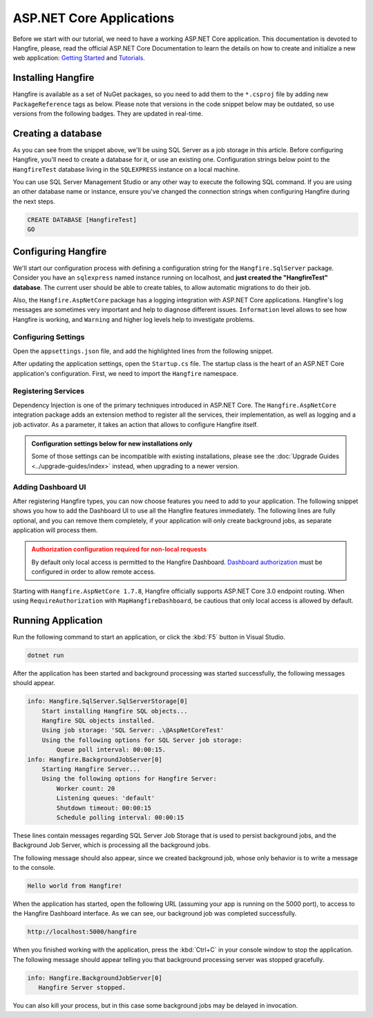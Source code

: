 ASP.NET Core Applications
=========================

Before we start with our tutorial, we need to have a working ASP.NET Core application. This documentation is devoted to Hangfire, please, read the official ASP.NET Core Documentation to learn the details on how to create and initialize a new web application: `Getting Started <https://docs.microsoft.com/en-us/aspnet/core/getting-started>`_ and `Tutorials <https://docs.microsoft.com/en-us/aspnet/core/tutorials/>`_.

Installing Hangfire
--------------------

Hangfire is available as a set of NuGet packages, so you need to add them to the ``*.csproj`` file by adding new ``PackageReference`` tags as below. Please note that versions in the code snippet below may be outdated, so use versions from the following badges. They are updated in real-time.

.. |latest-core| image:: https://img.shields.io/nuget/v/Hangfire.Core.svg?label=Hangfire.Core
.. |latest-aspnetcore| image:: https://img.shields.io/nuget/v/Hangfire.AspNetCore.svg?label=Hangfire.AspNetCore
.. |latest-sqlserver| image:: https://img.shields.io/nuget/v/Hangfire.SqlServer.svg?label=Hangfire.SqlServer

|latest-core| |latest-aspnetcore| |latest-sqlserver| 

.. code-block:: xml
   :emphasize-lines: 3-5

   <ItemGroup>
     <PackageReference Include="Microsoft.AspNetCore.App" />
     <PackageReference Include="Hangfire.Core" Version="1.7.*" />
     <PackageReference Include="Hangfire.SqlServer" Version="1.7.*" />
     <PackageReference Include="Hangfire.AspNetCore" Version="1.7.*" />
   </ItemGroup>

Creating a database
-------------------

As you can see from the snippet above, we'll be using SQL Server as a job storage in this article. Before configuring Hangfire, you'll need to create a database for it, or use an existing one. Configuration strings below point to the ``HangfireTest`` database living in the ``SQLEXPRESS`` instance on a local machine.

You can use SQL Server Management Studio or any other way to execute the following SQL command. If you are using an other database name or instance, ensure you've changed the connection strings when configuring Hangfire during the next steps.

.. code-block:: sql

   CREATE DATABASE [HangfireTest]
   GO

Configuring Hangfire
---------------------

We'll start our configuration process with defining a configuration string for the ``Hangfire.SqlServer`` package. Consider you have an ``sqlexpress`` named instance running on localhost, and **just created the "HangfireTest" database**. The current user should be able to create tables, to allow automatic migrations to do their job.

Also, the ``Hangfire.AspNetCore`` package has a logging integration with ASP.NET Core applications. Hangfire's log messages are sometimes very important and help to diagnose different issues. ``Information`` level allows to see how Hangfire is working, and ``Warning`` and higher log levels help to investigate problems.

Configuring Settings
~~~~~~~~~~~~~~~~~~~~

Open the ``appsettings.json`` file, and add the highlighted lines from the following snippet.

.. code-block:: json
   :emphasize-lines: 2-4,8

   {
     "ConnectionStrings": {
       "HangfireConnection": "Server=.\\sqlexpress;Database=HangfireTest;Integrated Security=SSPI;"
     },
     "Logging": {
       "LogLevel": {
         "Default": "Warning",
         "Hangfire": "Information"
       }
     }
   }

After updating the application settings, open the ``Startup.cs`` file. The startup class is the heart of an ASP.NET Core application's configuration. First, we need to import the ``Hangfire`` namespace.

.. code-block:: csharp
   :emphasize-lines: 3,4
   
   // ...
   using Microsoft.Extensions.DependencyInjection;
   using Hangfire;
   using Hangfire.SqlServer;

Registering Services
~~~~~~~~~~~~~~~~~~~~

Dependency Injection is one of the primary techniques introduced in ASP.NET Core. The ``Hangfire.AspNetCore`` integration package adds an extension method to register all the services, their implementation, as well as logging and a job activator. As a parameter, it takes an action that allows to configure Hangfire itself.

.. admonition:: Configuration settings below for new installations only
   :class: note

   Some of those settings can be incompatible with existing installations, please see the :doc:`Upgrade Guides <../upgrade-guides/index>` instead, when upgrading to a newer version.

.. code-block:: csharp
   :emphasize-lines: 4-15, 18

   public void ConfigureServices(IServiceCollection services)
   {
       // Add Hangfire services.
       services.AddHangfire(configuration => configuration
           .SetDataCompatibilityLevel(CompatibilityLevel.Version_170)
           .UseSimpleAssemblyNameTypeSerializer()
           .UseRecommendedSerializerSettings()
           .UseSqlServerStorage(Configuration.GetConnectionString("HangfireConnection"), new SqlServerStorageOptions
           {
               CommandBatchMaxTimeout = TimeSpan.FromMinutes(5),
               SlidingInvisibilityTimeout = TimeSpan.FromMinutes(5),
               QueuePollInterval = TimeSpan.Zero,           
               UseRecommendedIsolationLevel = true,
               DisableGlobalLocks = true
           }));

       // Add the processing server as IHostedService
       services.AddHangfireServer();

       // Add framework services. 
       services.AddMvc();
   }

Adding Dashboard UI
~~~~~~~~~~~~~~~~~~~

After registering Hangfire types, you can now choose features you need to add to your application. The following snippet shows you how to add the Dashboard UI to use all the Hangfire features immediately. The following lines are fully optional, and you can remove them completely, if your application will only create background jobs, as separate application will process them.

.. admonition:: Authorization configuration required for non-local requests
   :class: warning

   By default only local access is permitted to the Hangfire Dashboard. `Dashboard authorization <../configuration/using-dashboard.html#configuring-authorization>`__ must be configured in order to allow remote access.

.. code-block:: csharp
   :emphasize-lines: 1,6,7

   public void Configure(IApplicationBuilder app, IBackgroundJobClient backgroundJobs, IHostingEnvironment env)
   {
       // ...
       app.UseStaticFiles();

       app.UseHangfireDashboard();
       backgroundJobs.Enqueue(() => Console.WriteLine("Hello world from Hangfire!"));

       app.UseMvc(routes =>
       {
           routes.MapRoute(
               name: "default",
               template: "{controller=Home}/{action=Index}/{id?}");
       });
   }

Starting with ``Hangfire.AspNetCore 1.7.8``, Hangfire officially supports ASP.NET Core 3.0 endpoint routing. When using ``RequireAuthorization`` with ``MapHangfireDashboard``, be cautious that only local access is allowed by default.

.. code-block:: csharp
   :emphasize-lines: 6,9
   
    // This method gets called by the runtime. Use this method to configure the HTTP request pipeline.
    public void Configure(IApplicationBuilder app, IWebHostEnvironment env)
    {
        app.UseRouting();
        app.UseAuthorization();
        app.UseEndpoints(endpoints =>
        {
            endpoints.MapControllers();
            endpoints.MapHangfireDashboard();
        });
    }
    
    

Running Application
--------------------

Run the following command to start an application, or click the :kbd:`F5` button in Visual Studio.

.. code-block:: bash
   
   dotnet run

After the application has been started and background processing was started successfully, the following messages should appear. 

.. code-block:: bash

    info: Hangfire.SqlServer.SqlServerStorage[0]
        Start installing Hangfire SQL objects...
        Hangfire SQL objects installed.
        Using job storage: 'SQL Server: .\@AspNetCoreTest'
        Using the following options for SQL Server job storage:
            Queue poll interval: 00:00:15.
    info: Hangfire.BackgroundJobServer[0]
        Starting Hangfire Server...
        Using the following options for Hangfire Server:
            Worker count: 20
            Listening queues: 'default'
            Shutdown timeout: 00:00:15
            Schedule polling interval: 00:00:15

These lines contain messages regarding SQL Server Job Storage that is used to persist background jobs, and the Background Job Server, which is processing all the background jobs.

The following message should also appear, since we created background job, whose only behavior is to write a message to the console.

.. code-block:: bash

   Hello world from Hangfire!

When the application has started, open the following URL (assuming your app is running on the 5000 port), to access to the Hangfire Dashboard interface. As we can see, our background job was completed successfully.

.. code-block:: bash

   http://localhost:5000/hangfire

.. image:: first-job.png

When you finished working with the application, press the :kbd:`Ctrl+C` in your console window to stop the application. The following message should appear telling you that background processing server was stopped gracefully.

.. code-block:: bash

   info: Hangfire.BackgroundJobServer[0]
      Hangfire Server stopped.

You can also kill your process, but in this case some background jobs may be delayed in invocation.
